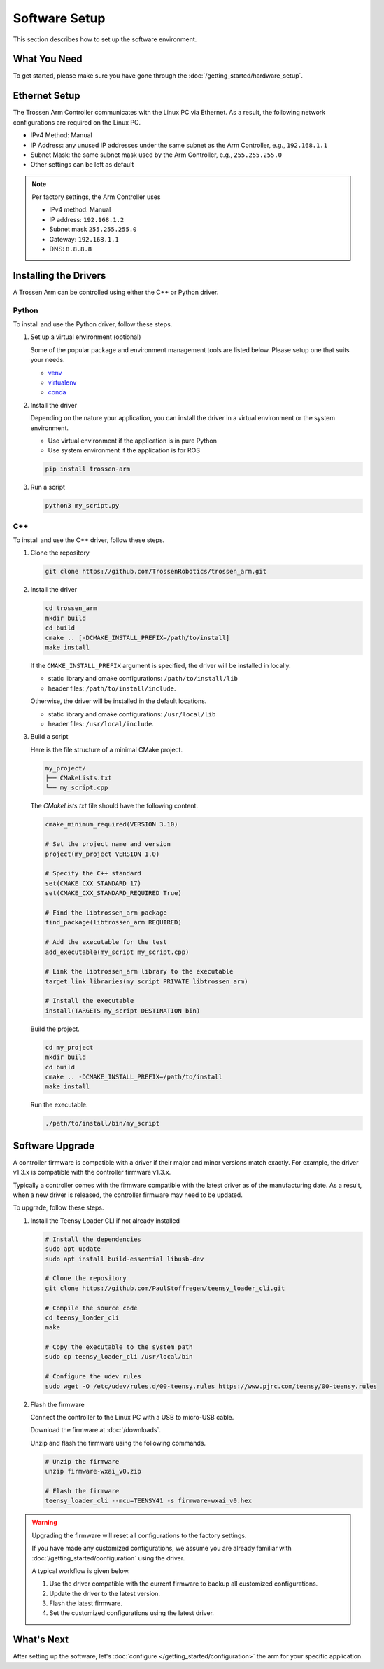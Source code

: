 ==============
Software Setup
==============

This section describes how to set up the software environment.

What You Need
=============

To get started, please make sure you have gone through the :doc:`/getting_started/hardware_setup`.

Ethernet Setup
==============

The Trossen Arm Controller communicates with the Linux PC via Ethernet.
As a result, the following network configurations are required on the Linux PC.

-   IPv4 Method: Manual
-   IP Address: any unused IP addresses under the same subnet as the Arm Controller, e.g., ``192.168.1.1``
-   Subnet Mask: the same subnet mask used by the Arm Controller, e.g., ``255.255.255.0``
-   Other settings can be left as default

.. note::

    Per factory settings, the Arm Controller uses

    -   IPv4 method: Manual
    -   IP address: ``192.168.1.2``
    -   Subnet mask ``255.255.255.0``
    -   Gateway: ``192.168.1.1``
    -   DNS: ``8.8.8.8``

Installing the Drivers
======================

A Trossen Arm can be controlled using either the C++ or Python driver.

Python
------

To install and use the Python driver, follow these steps.

1.  Set up a virtual environment (optional)

    Some of the popular package and environment management tools are listed below.
    Please setup one that suits your needs.

    -   `venv <https://docs.python.org/3/library/venv.html>`_
    -   `virtualenv <https://virtualenv.pypa.io/en/latest/installation.html>`_
    -   `conda <https://docs.conda.io/projects/conda/en/stable/user-guide/getting-started.html>`_

2.  Install the driver

    Depending on the nature your application, you can install the driver in a virtual environment or the system environment.

    -   Use virtual environment if the application is in pure Python
    -   Use system environment if the application is for ROS

    .. code-block:: bash

        pip install trossen-arm

3.  Run a script

    .. code-block:: bash

        python3 my_script.py

C++
---

To install and use the C++ driver, follow these steps.

1.  Clone the repository

    .. code-block:: bash

        git clone https://github.com/TrossenRobotics/trossen_arm.git

2.  Install the driver

    .. code-block:: bash

        cd trossen_arm
        mkdir build
        cd build
        cmake .. [-DCMAKE_INSTALL_PREFIX=/path/to/install]
        make install

    If the ``CMAKE_INSTALL_PREFIX`` argument is specified, the driver will be installed in locally.

    -   static library and cmake configurations: ``/path/to/install/lib``
    -   header files: ``/path/to/install/include``.

    Otherwise, the driver will be installed in the default locations.

    -   static library and cmake configurations: ``/usr/local/lib``
    -   header files: ``/usr/local/include``.

3.  Build a script

    Here is the file structure of a minimal CMake project.

    .. code-block:: bash

        my_project/
        ├── CMakeLists.txt
        └── my_script.cpp

    The `CMakeLists.txt` file should have the following content.

    .. code-block:: cmake

        cmake_minimum_required(VERSION 3.10)

        # Set the project name and version
        project(my_project VERSION 1.0)

        # Specify the C++ standard
        set(CMAKE_CXX_STANDARD 17)
        set(CMAKE_CXX_STANDARD_REQUIRED True)

        # Find the libtrossen_arm package
        find_package(libtrossen_arm REQUIRED)

        # Add the executable for the test
        add_executable(my_script my_script.cpp)

        # Link the libtrossen_arm library to the executable
        target_link_libraries(my_script PRIVATE libtrossen_arm)

        # Install the executable
        install(TARGETS my_script DESTINATION bin)

    Build the project.

    .. code-block:: bash

        cd my_project
        mkdir build
        cd build
        cmake .. -DCMAKE_INSTALL_PREFIX=/path/to/install
        make install

    Run the executable.

    .. code-block:: bash

        ./path/to/install/bin/my_script

Software Upgrade
================

A controller firmware is compatible with a driver if their major and minor versions match exactly.
For example, the driver v1.3.x is compatible with the controller firmware v1.3.x.

Typically a controller comes with the firmware compatible with the latest driver as of the manufacturing date.
As a result, when a new driver is released, the controller firmware may need to be updated.

To upgrade, follow these steps.

1.  Install the Teensy Loader CLI if not already installed

    .. code:: bash

        # Install the dependencies
        sudo apt update
        sudo apt install build-essential libusb-dev

        # Clone the repository
        git clone https://github.com/PaulStoffregen/teensy_loader_cli.git

        # Compile the source code
        cd teensy_loader_cli
        make

        # Copy the executable to the system path
        sudo cp teensy_loader_cli /usr/local/bin

        # Configure the udev rules
        sudo wget -O /etc/udev/rules.d/00-teensy.rules https://www.pjrc.com/teensy/00-teensy.rules

2.  Flash the firmware

    Connect the controller to the Linux PC with a USB to micro-USB cable.

    Download the firmware at :doc:`/downloads`.

    Unzip and flash the firmware using the following commands.

    .. code:: bash

        # Unzip the firmware
        unzip firmware-wxai_v0.zip

        # Flash the firmware
        teensy_loader_cli --mcu=TEENSY41 -s firmware-wxai_v0.hex

.. warning::

    Upgrading the firmware will reset all configurations to the factory settings.

    If you have made any customized configurations, we assume you are already familiar with :doc:`/getting_started/configuration` using the driver.

    A typical workflow is given below.

    1.  Use the driver compatible with the current firmware to backup all customized configurations.
    2.  Update the driver to the latest version.
    3.  Flash the latest firmware.
    4.  Set the customized configurations using the latest driver.

What's Next
===========

After setting up the software, let's :doc:`configure </getting_started/configuration>` the arm for your specific application.
